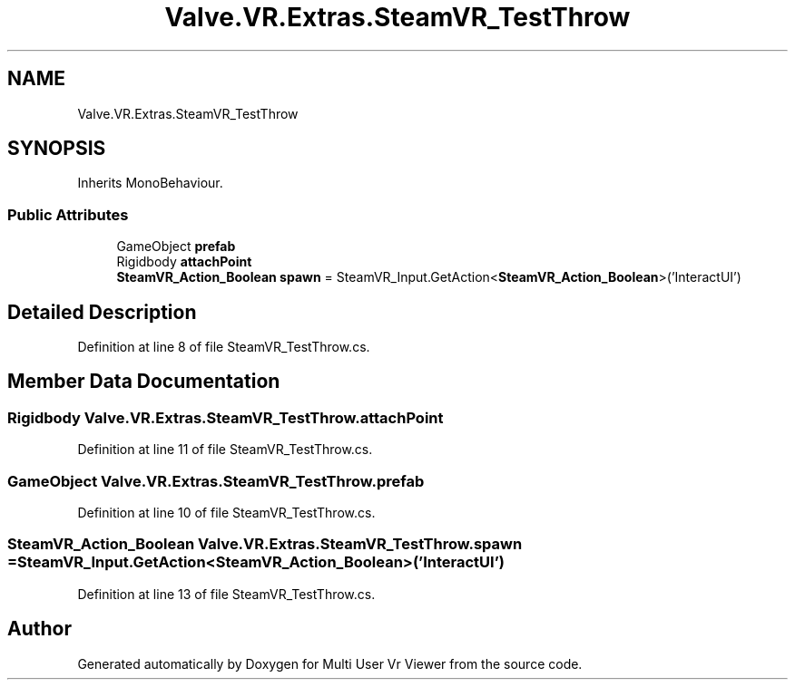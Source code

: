 .TH "Valve.VR.Extras.SteamVR_TestThrow" 3 "Sat Jul 20 2019" "Version https://github.com/Saurabhbagh/Multi-User-VR-Viewer--10th-July/" "Multi User Vr Viewer" \" -*- nroff -*-
.ad l
.nh
.SH NAME
Valve.VR.Extras.SteamVR_TestThrow
.SH SYNOPSIS
.br
.PP
.PP
Inherits MonoBehaviour\&.
.SS "Public Attributes"

.in +1c
.ti -1c
.RI "GameObject \fBprefab\fP"
.br
.ti -1c
.RI "Rigidbody \fBattachPoint\fP"
.br
.ti -1c
.RI "\fBSteamVR_Action_Boolean\fP \fBspawn\fP = SteamVR_Input\&.GetAction<\fBSteamVR_Action_Boolean\fP>('InteractUI')"
.br
.in -1c
.SH "Detailed Description"
.PP 
Definition at line 8 of file SteamVR_TestThrow\&.cs\&.
.SH "Member Data Documentation"
.PP 
.SS "Rigidbody Valve\&.VR\&.Extras\&.SteamVR_TestThrow\&.attachPoint"

.PP
Definition at line 11 of file SteamVR_TestThrow\&.cs\&.
.SS "GameObject Valve\&.VR\&.Extras\&.SteamVR_TestThrow\&.prefab"

.PP
Definition at line 10 of file SteamVR_TestThrow\&.cs\&.
.SS "\fBSteamVR_Action_Boolean\fP Valve\&.VR\&.Extras\&.SteamVR_TestThrow\&.spawn = SteamVR_Input\&.GetAction<\fBSteamVR_Action_Boolean\fP>('InteractUI')"

.PP
Definition at line 13 of file SteamVR_TestThrow\&.cs\&.

.SH "Author"
.PP 
Generated automatically by Doxygen for Multi User Vr Viewer from the source code\&.
